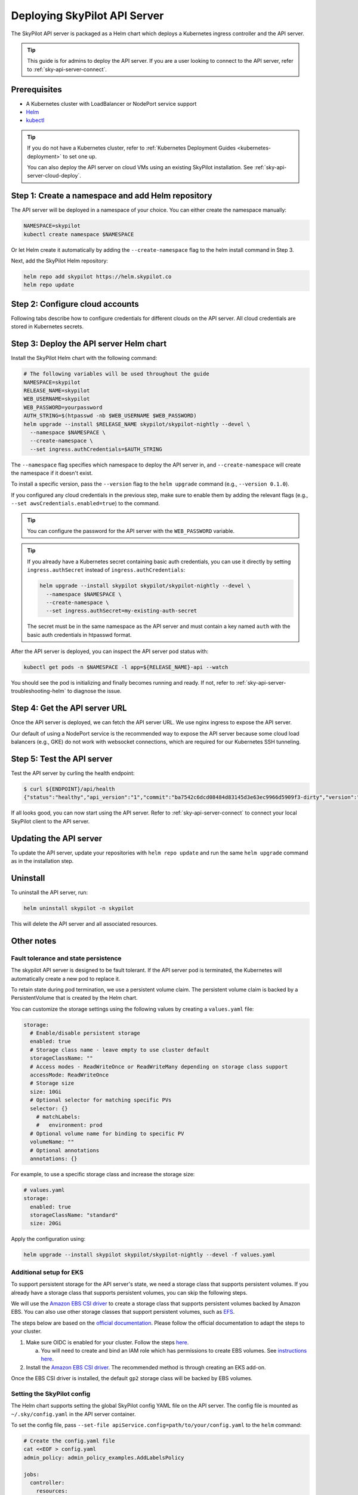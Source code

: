 .. _sky-api-server-deploy:

Deploying SkyPilot API Server
==============================

The SkyPilot API server is packaged as a Helm chart which deploys a Kubernetes ingress controller and the API server.

.. tip::

    This guide is for admins to deploy the API server. If you are a user looking to connect to the API server, refer to  :ref:`sky-api-server-connect`.

Prerequisites
-------------

* A Kubernetes cluster with LoadBalancer or NodePort service support
* `Helm <https://helm.sh/docs/intro/install/>`_
* `kubectl <https://kubernetes.io/docs/tasks/tools/>`_

.. tip::

    If you do not have a Kubernetes cluster, refer to :ref:`Kubernetes Deployment Guides <kubernetes-deployment>` to set one up.

    You can also deploy the API server on cloud VMs using an existing SkyPilot installation. See :ref:`sky-api-server-cloud-deploy`.

Step 1: Create a namespace and add Helm repository
--------------------------------------------------

The API server will be deployed in a namespace of your choice. You can either create the namespace manually:

.. code-block:: bash

    NAMESPACE=skypilot
    kubectl create namespace $NAMESPACE

Or let Helm create it automatically by adding the ``--create-namespace`` flag to the helm install command in Step 3.

Next, add the SkyPilot Helm repository:

.. code-block:: bash

    helm repo add skypilot https://helm.skypilot.co
    helm repo update

Step 2: Configure cloud accounts
--------------------------------

Following tabs describe how to configure credentials for different clouds on the API server. All cloud credentials are stored in Kubernetes secrets.


.. tab-set::

    .. tab-item:: Kubernetes
        :sync: kubernetes-creds-tab

        By default, SkyPilot will automatically use the same Kubernetes cluster as the API server:

        * To disable this behavior, set ``kubernetesCredentials.useApiServerCluster=false`` in the Helm chart values.
        * When running in the same cluster, tasks are launched in the same namespace as the API server. To use a different namespace for tasks, set ``kubernetesCredentials.inclusterNamespace=<namespace>`` when deploying the API server.

        To use a kubeconfig file to authenticate to other clusters, first create a Kubernetes secret with the kubeconfig file:

        .. code-block:: bash

            NAMESPACE=skypilot
            kubectl create secret generic kube-credentials \
              -n $NAMESPACE \
              --from-file=config=~/.kube/config


        Once the secret is created, set ``kubernetesCredentials.useKubeconfig=true`` and ``kubernetesCredentials.kubeconfigSecretName`` in the Helm chart values to use the kubeconfig file for authentication:

        .. code-block:: bash

            helm upgrade --install skypilot skypilot/skypilot-nightly --devel \
              --set kubernetesCredentials.useKubeconfig=true \
              --set kubernetesCredentials.kubeconfigSecretName=kube-credentials \
              --set kubernetesCredentials.useApiServerCluster=true


        .. tip::

            If you are using a kubeconfig file that contains `exec-based authentication <https://kubernetes.io/docs/reference/access-authn-authz/authentication/#configuration>`_ (e.g., GKE's default ``gke-gcloud-auth-plugin`` based authentication), you will need to strip the path information from the ``command`` field in the exec configuration.
            You can use the ``exec_kubeconfig_converter.py`` script to do this.

            .. code-block:: bash

                python -m sky.utils.kubernetes.exec_kubeconfig_converter --input ~/.kube/config --output ~/.kube/config.converted

            Then create the Kubernetes secret with the converted kubeconfig file ``~/.kube/config.converted``.

        .. tip::

            To use multiple Kubernetes clusters from the config file, you will need to add the context names to ``allowed_contexts`` in the SkyPilot config file. See :ref:`sky-api-server-config` on how to set the config file.

            You can also set both ``useKubeconfig`` and ``useApiServerCluster`` at the same time to configure the API server to use an external Kubernetes cluster in addition to the API server's own cluster.


    .. tab-item:: AWS
        :sync: aws-creds-tab

        Make sure you have the access key id and secret access key.

        Create a Kubernetes secret with your AWS credentials:

        .. code-block:: bash

            NAMESPACE=skypilot
            kubectl create secret generic aws-credentials \
              -n $NAMESPACE \
              --from-literal=aws_access_key_id=YOUR_ACCESS_KEY_ID \
              --from-literal=aws_secret_access_key=YOUR_SECRET_ACCESS_KEY

        Replace ``YOUR_ACCESS_KEY_ID`` and ``YOUR_SECRET_ACCESS_KEY`` with your actual AWS credentials.

        When installing or upgrading the Helm chart, enable AWS credentials by setting ``awsCredentials.enabled=true``.

        .. code-block:: bash

            helm upgrade --install skypilot skypilot/skypilot-nightly --devel --set awsCredentials.enabled=true

    .. tab-item:: GCP
        :sync: gcp-creds-tab

        We use service accounts to authenticate with GCP. Refer to :ref:`GCP service account <gcp-service-account>` guide on how to set up a service account.

        Once you have the JSON key for your service account, create a Kubernetes secret to store it:

        .. code-block:: bash

            NAMESPACE=skypilot
            kubectl create secret generic gcp-credentials \
              -n $NAMESPACE \
              --from-file=gcp-cred.json=YOUR_SERVICE_ACCOUNT_JSON_KEY.json

        When installing or upgrading the Helm chart, enable GCP credentials by setting ``gcpCredentials.enabled=true`` and ``gcpCredentials.projectId`` to your project ID:

        .. code-block:: bash

            helm upgrade --install skypilot skypilot/skypilot-nightly --devel \
              --set gcpCredentials.enabled=true \
              --set gcpCredentials.projectId=YOUR_PROJECT_ID

        Replace ``YOUR_PROJECT_ID`` with your actual GCP project ID.

    .. tab-item:: Other clouds
        :sync: other-clouds-tab

        You can manually configure the credentials for other clouds by `kubectl exec` into the API server pod after it is deployed and running the relevant :ref:`installation commands<installation>`.

        Note that manually configured credentials will not be persisted across API server restarts.

        Support for configuring other clouds through secrets is coming soon!


Step 3: Deploy the API server Helm chart
----------------------------------------

Install the SkyPilot Helm chart with the following command:

..
   Note that helm requires --devel flag to use any version marked with pre-release flags (e.g., 1.0.0-dev.YYYYMMDD in our versioning).
   TODO: We should add a tab for stable release and a tab for nightly release once we have a stable release with API server.

.. code-block:: bash

    # The following variables will be used throughout the guide
    NAMESPACE=skypilot
    RELEASE_NAME=skypilot
    WEB_USERNAME=skypilot
    WEB_PASSWORD=yourpassword
    AUTH_STRING=$(htpasswd -nb $WEB_USERNAME $WEB_PASSWORD)
    helm upgrade --install $RELEASE_NAME skypilot/skypilot-nightly --devel \
      --namespace $NAMESPACE \
      --create-namespace \
      --set ingress.authCredentials=$AUTH_STRING

The ``--namespace`` flag specifies which namespace to deploy the API server in, and ``--create-namespace`` will create the namespace if it doesn't exist.

To install a specific version, pass the ``--version`` flag to the ``helm upgrade`` command (e.g., ``--version 0.1.0``).

If you configured any cloud credentials in the previous step, make sure to enable them by adding the relevant flags (e.g., ``--set awsCredentials.enabled=true``) to the command.

.. tip::

    You can configure the password for the API server with the ``WEB_PASSWORD`` variable.

.. tip::

    If you already have a Kubernetes secret containing basic auth credentials, you can use it directly by setting ``ingress.authSecret`` instead of ``ingress.authCredentials``:

    .. code-block:: bash

        helm upgrade --install skypilot skypilot/skypilot-nightly --devel \
          --namespace $NAMESPACE \
          --create-namespace \
          --set ingress.authSecret=my-existing-auth-secret

    The secret must be in the same namespace as the API server and must contain a key named ``auth`` with the basic auth credentials in htpasswd format.

After the API server is deployed, you can inspect the API server pod status with:

.. code-block:: bash

    kubectl get pods -n $NAMESPACE -l app=${RELEASE_NAME}-api --watch

You should see the pod is initializing and finally becomes running and ready. If not, refer to :ref:`sky-api-server-troubleshooting-helm` to diagnose the issue.

.. _sky-get-api-server-url:

Step 4: Get the API server URL
------------------------------

Once the API server is deployed, we can fetch the API server URL. We use nginx ingress to expose the API server.

Our default of using a NodePort service is the recommended way to expose the API server because some cloud load balancers (e.g., GKE) do not work with websocket connections, which are required for our Kubernetes SSH tunneling.

.. tab-set::

    .. tab-item:: LoadBalancer (Default)
        :sync: loadbalancer-tab

        Fetch the ingress controller URL:

        .. code-block:: console

            $ HOST=$(kubectl get svc ${RELEASE_NAME}-ingress-nginx-controller -n $NAMESPACE -o jsonpath='{.status.loadBalancer.ingress[0].ip}')
            $ ENDPOINT=http://${WEB_USERNAME}:${WEB_PASSWORD}@${HOST}
            $ echo $ENDPOINT
            http://skypilot:yourpassword@1.1.1.1
        
        .. tip::
            
            If you're using a Kubernetes cluster without LoadBalancer support, you may get an empty IP address in the output above.
            In that case, use the NodePort option instead.
        
        .. tip::

            For fine-grained control over the LoadBalancer service, refer to the `helm values of ingress-nginx <https://artifacthub.io/packages/helm/ingress-nginx/ingress-nginx#values>`_. Note that all values should be put under ``ingress-nginx.`` prefix since the ingress-nginx chart is installed as a subchart.

    .. tab-item:: NodePort
        :sync: nodeport-tab

        1. Select two ports on your nodes that are not in use and allow network inbound traffic to them. 30050 and 30051 will be used in this example.

        2. Upgrade the API server to use NodePort, and set the node ports to the selected ports:

        .. code-block:: bash

            $ helm upgrade -n $NAMESPACE $RELEASE_NAME skypilot/skypilot-nightly --devel \
              --set ingress-nginx.controller.service.type=NodePort \
              --set ingress-nginx.controller.service.nodePorts.http=30050 \
              --set ingress-nginx.controller.service.nodePorts.https=30051

        3. Fetch the ingress controller URL with:

        .. code-block:: console

            $ NODE_PORT=$(kubectl get svc ${RELEASE_NAME}-ingress-controller-np -n $NAMESPACE -o jsonpath='{.spec.ports[?(@.name=="http")].nodePort}')
            $ NODE_IP=$(kubectl get nodes -o jsonpath='{ $.items[0].status.addresses[?(@.type=="ExternalIP")].address }')
            $ ENDPOINT=http://${WEB_USERNAME}:${WEB_PASSWORD}@${NODE_IP}:${NODE_PORT}
            $ echo $ENDPOINT
            http://skypilot:yourpassword@1.1.1.1:30050

        .. tip::
            
            You can also omit ``ingress-nginx.controller.service.nodePorts.http`` and ``ingress-nginx.controller.service.nodePorts.https`` to use random ports in the NodePort range (default 30000-32767). Make sure these ports are open on your nodes if you do so.

        .. tip::

            To avoid frequent IP address changes on nodes by your cloud provider, you can attach a static IP address to your nodes (`instructions for GKE <https://cloud.google.com/compute/docs/ip-addresses/configure-static-external-ip-address>`_) and use it as the ``NODE_IP`` in the command above.


Step 5: Test the API server
---------------------------

Test the API server by curling the health endpoint:

.. code-block:: console

    $ curl ${ENDPOINT}/api/health
    {"status":"healthy","api_version":"1","commit":"ba7542c6dcd08484d83145d3e63ec9966d5909f3-dirty","version":"1.0.0-dev0"}

If all looks good, you can now start using the API server. Refer to :ref:`sky-api-server-connect` to connect your local SkyPilot client to the API server.

Updating the API server
-----------------------

To update the API server, update your repositories with ``helm repo update`` and run the same ``helm upgrade`` command as in the installation step.

Uninstall
---------

To uninstall the API server, run:

.. code-block:: bash

    helm uninstall skypilot -n skypilot

This will delete the API server and all associated resources.

Other notes
-----------

Fault tolerance and state persistence
^^^^^^^^^^^^^^^^^^^^^^^^^^^^^^^^^^^^^

The skypilot API server is designed to be fault tolerant. If the API server pod is terminated, the Kubernetes will automatically create a new pod to replace it.

To retain state during pod termination, we use a persistent volume claim. The persistent volume claim is backed by a PersistentVolume that is created by the Helm chart.

You can customize the storage settings using the following values by creating a ``values.yaml`` file:

.. code-block:: yaml

    storage:
      # Enable/disable persistent storage
      enabled: true
      # Storage class name - leave empty to use cluster default
      storageClassName: ""
      # Access modes - ReadWriteOnce or ReadWriteMany depending on storage class support
      accessMode: ReadWriteOnce
      # Storage size
      size: 10Gi
      # Optional selector for matching specific PVs
      selector: {}
        # matchLabels:
        #   environment: prod
      # Optional volume name for binding to specific PV
      volumeName: ""
      # Optional annotations
      annotations: {}

For example, to use a specific storage class and increase the storage size:

.. code-block:: yaml

    # values.yaml
    storage:
      enabled: true
      storageClassName: "standard"
      size: 20Gi

Apply the configuration using:

.. code-block:: bash

    helm upgrade --install skypilot skypilot/skypilot-nightly --devel -f values.yaml


Additional setup for EKS
^^^^^^^^^^^^^^^^^^^^^^^^

To support persistent storage for the API server's state, we need a storage class that supports persistent volumes. If you already have a storage class that supports persistent volumes, you can skip the following steps.

We will use the `Amazon EBS CSI driver <https://docs.aws.amazon.com/eks/latest/userguide/ebs-csi.html>`_ to create a storage class that supports persistent volumes backed by Amazon EBS. You can also use other storage classes that support persistent volumes, such as `EFS <https://docs.aws.amazon.com/eks/latest/userguide/efs-csi.html>`_.

The steps below are based on the `official documentation <https://docs.aws.amazon.com/eks/latest/userguide/ebs-csi.html>`_. Please follow the official documentation to adapt the steps to your cluster.

1. Make sure OIDC is enabled for your cluster. Follow the steps `here <https://docs.aws.amazon.com/eks/latest/userguide/enable-iam-roles-for-service-accounts.html>`_.

   a. You will need to create and bind an IAM role which has permissions to create EBS volumes. See `instructions here <https://docs.aws.amazon.com/eks/latest/userguide/associate-service-account-role.html>`_.

2. Install the `Amazon EBS CSI driver <https://docs.aws.amazon.com/eks/latest/userguide/ebs-csi.html>`_. The recommended method is through creating an EKS add-on.

Once the EBS CSI driver is installed, the default ``gp2`` storage class will be backed by EBS volumes.

.. _sky-api-server-config:

Setting the SkyPilot config
^^^^^^^^^^^^^^^^^^^^^^^^^^^

The Helm chart supports setting the global SkyPilot config YAML file on the API server. The config file is mounted as ``~/.sky/config.yaml`` in the API server container.

To set the config file, pass ``--set-file apiService.config=path/to/your/config.yaml`` to the ``helm`` command:

.. code-block:: bash

    # Create the config.yaml file
    cat <<EOF > config.yaml
    admin_policy: admin_policy_examples.AddLabelsPolicy

    jobs:
      controller:
        resources:
            cpus: 2+

    allowed_clouds:
      - aws
      - kubernetes

    kubernetes:
      allowed_contexts:
        - my-context
        - my-other-context
    EOF

    # Install the API server with the config file
    helm upgrade --install skypilot skypilot/skypilot-nightly --devel \
      --set-file apiService.config=config.yaml

You can also directly set config values in the ``values.yaml`` file.

Setting an admin policy
^^^^^^^^^^^^^^^^^^^^^^^

The Helm chart supports installing an admin policy before the API server starts.

To do so, set ``apiService.preDeployHook`` to the commands you want to run. For example, to install an admin policy, create a ``values.yaml`` file with the following:

.. code-block:: yaml

    # values.yaml
    apiService:
      preDeployHook: |
       echo "Installing admin policy"
       pip install git+https://github.com/michaelvll/admin-policy-examples

      config: |
        admin_policy: admin_policy_examples.AddLabelsPolicy

Then apply the values.yaml file using the `-f` flag when running the helm upgrade command:

.. code-block:: bash

    helm upgrade --install skypilot skypilot/skypilot-nightly --devel -f values.yaml

.. _sky-migrate-legacy-service:

Migrate from legacy NodePort service
^^^^^^^^^^^^^^^^^^^^^^^^^^^^^^^^^^^^

If you are upgrading from an early 0.8.0 nightly with a previously deployed NodePort service (named ``${RELEASE_NAME}-ingress-controller-np``), an error will be raised to ask for migration. In addition, a new service will be created to expose the API server (using ``LoadBalancer`` service type by default). You can choose any of the following options to proceed the upgrade process based on your needs:

- Keep the legacy NodePort service and gradually migrate to the new LoadBalancer service:

  Add ``--set ingress.nodePortEnabled=true`` to your ``helm upgrade`` command to keep the legacy NodePort service. Existing clients can continue to use the previous NodePort service. After all clients have been migrated to the new service, you can disable the legacy NodePort service by adding ``--set ingress.nodePortEnabled=false`` to the ``helm upgrade`` command.
  
- Disable the legacy NodePort service:

  Add ``--set ingress.nodePortEnabled=false`` to your ``helm upgrade`` command to disable the legacy NodePort service. Clients will need to use the new service to connect to the API server.

.. note::

    Make sure there is no clients using the NodePort service before disabling it.

.. note::

    Refer to :ref:`sky-get-api-server-url` for how to customize and/or connect to the new service.

.. _sky-api-server-cloud-deploy:

Alternative: Deploy on cloud VMs
--------------------------------

You can also deploy the API server directly on cloud VMs using an existing SkyPilot installation.

Step 1: Use SkyPilot to deploy the API server on a cloud VM
^^^^^^^^^^^^^^^^^^^^^^^^^^^^^^^^^^^^^^^^^^^^^^^^^^^^^^^^^^^

Write the SkyPilot API server YAML file and use ``sky launch`` to deploy the API server:

.. Do not use ``console`` here because that will break the indentation of the YAML file during copy paste.

.. code-block:: bash

    # Write the YAML to a file
    cat <<EOF > skypilot-api-server.yaml
    resources:
      cpus: 8+
      memory: 16+
      ports: 46580
      image_id: docker:berkeleyskypilot/skypilot-nightly:latest

    run: |
      sky api start --deploy
    EOF

    # Deploy the API server
    sky launch -c api-server skypilot-api-server.yaml

Step 2: Get the API server URL
^^^^^^^^^^^^^^^^^^^^^^^^^^^^^^

Once the API server is deployed, you can fetch the API server URL with:

.. code-block:: console

    $ sky status --endpoint 46580 api-server
    http://a.b.c.d:46580


Test the API server by curling the health endpoint:

.. code-block:: console

    $ curl ${ENDPOINT}/health
    SkyPilot API Server: Healthy

If all looks good, you can now start using the API server. Refer to :ref:`sky-api-server-connect` to connect your local SkyPilot client to the API server.

.. note::

    API server deployment using the above YAML does not have any authentication by default. We recommend adding a authentication layer (e.g., nginx reverse proxy) or using the :ref:`SkyPilot helm chart <sky-api-server-deploy>` on a Kubernetes cluster for a more secure deployment.

.. tip::

    If you are installing SkyPilot API client in the same environment, we recommend using a different python environment (venv, conda, etc.) to avoid conflicts with the SkyPilot installation used to deploy the API server.
